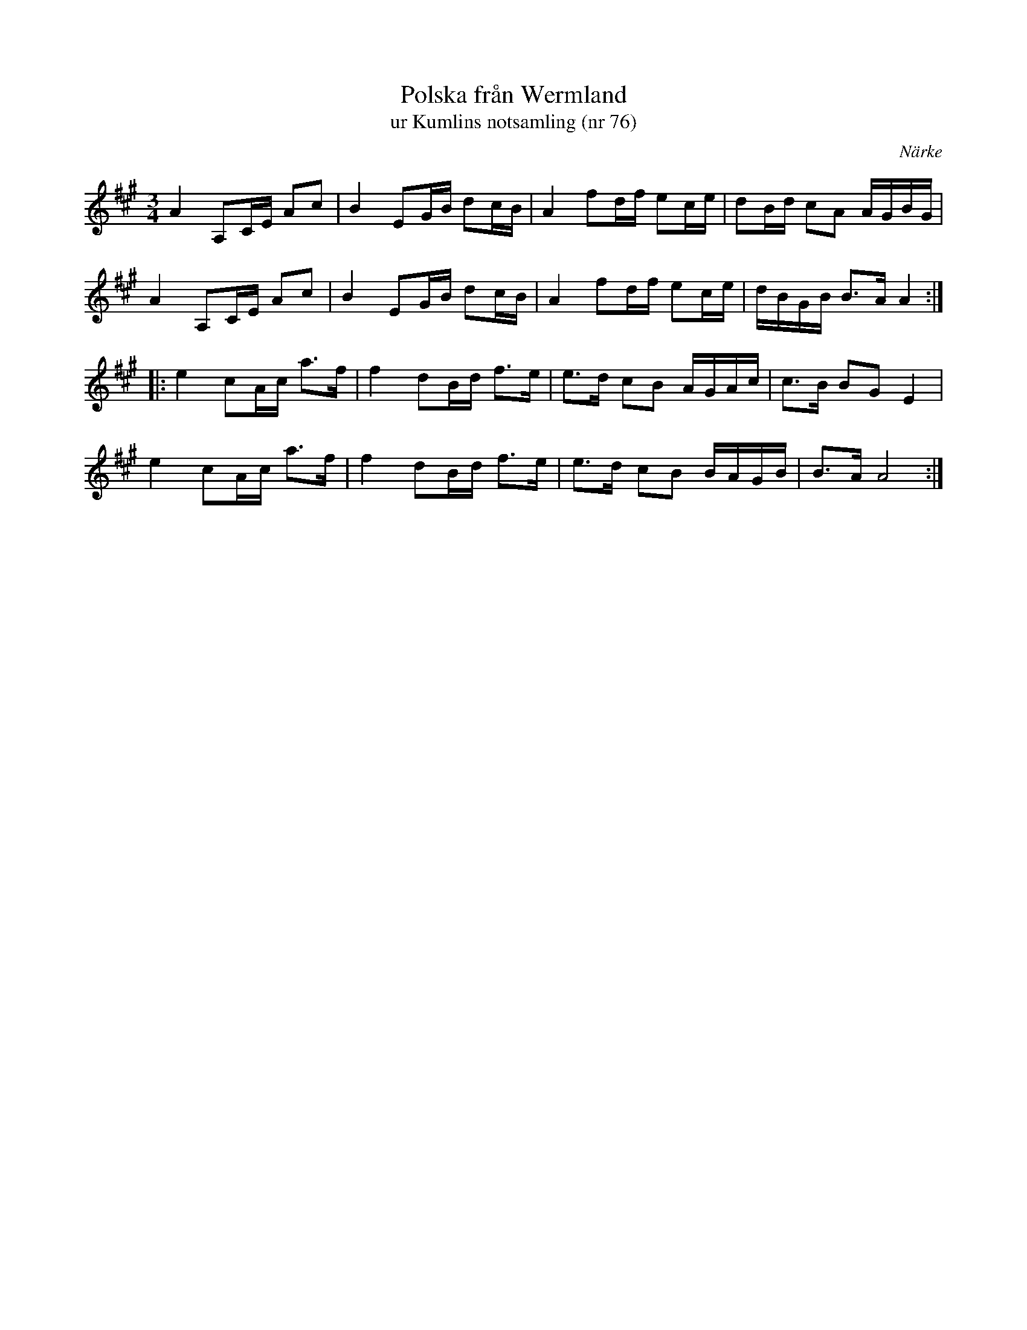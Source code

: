 %%abc-charset utf-8

X:76
T:Polska från Wermland
T:ur Kumlins notsamling (nr 76)
B:Kumlins notsamling, nr 76
B:http://www.smus.se/earkiv/fmk/browselarge.php?lang=sw&katalogid=Ma+4&bildnr=00023
O:Närke
R:Polska
Z:Nils Liberg
M:3/4
L:1/16
K:A
A4 A,2CE A2c2 | B4 E2GB d2cB | A4 f2df e2ce | d2Bd c2A2 AGBG |
A4 A,2CE A2c2 | B4 E2GB d2cB | A4 f2df e2ce | dBGB B2>A2 A4 ::
e4 c2Ac a2>f2 | f4 d2Bd f2>e2 | e2>d2 c2B2 AGAc | c2>B2 B2G2 E4 |
e4 c2Ac a2>f2 | f4 d2Bd f2>e2 | e2>d2 c2B2 BAGB | B2>A2 A8 :|

